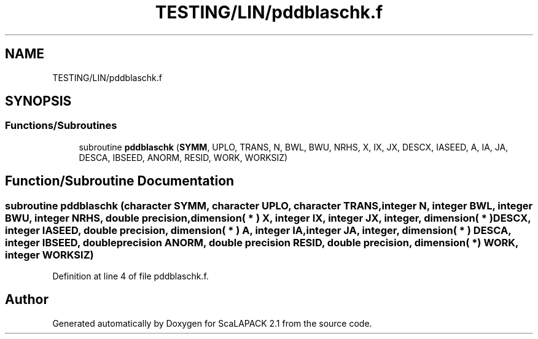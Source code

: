 .TH "TESTING/LIN/pddblaschk.f" 3 "Sat Nov 16 2019" "Version 2.1" "ScaLAPACK 2.1" \" -*- nroff -*-
.ad l
.nh
.SH NAME
TESTING/LIN/pddblaschk.f
.SH SYNOPSIS
.br
.PP
.SS "Functions/Subroutines"

.in +1c
.ti -1c
.RI "subroutine \fBpddblaschk\fP (\fBSYMM\fP, UPLO, TRANS, N, BWL, BWU, NRHS, X, IX, JX, DESCX, IASEED, A, IA, JA, DESCA, IBSEED, ANORM, RESID, WORK, WORKSIZ)"
.br
.in -1c
.SH "Function/Subroutine Documentation"
.PP 
.SS "subroutine pddblaschk (character SYMM, character UPLO, character TRANS, integer N, integer BWL, integer BWU, integer NRHS, double precision, dimension( * ) X, integer IX, integer JX, integer, dimension( * ) DESCX, integer IASEED, double precision, dimension( * ) A, integer IA, integer JA, integer, dimension( * ) DESCA, integer IBSEED, double precision ANORM, double precision RESID, double precision, dimension( * ) WORK, integer WORKSIZ)"

.PP
Definition at line 4 of file pddblaschk\&.f\&.
.SH "Author"
.PP 
Generated automatically by Doxygen for ScaLAPACK 2\&.1 from the source code\&.
